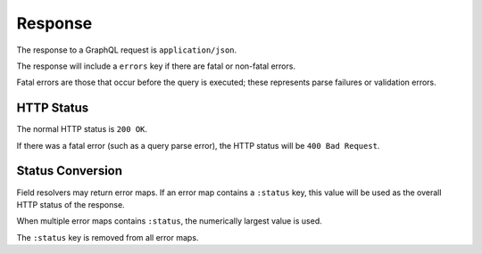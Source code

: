 Response
========

The response to a GraphQL request is ``application/json``.

The response will include a ``errors`` key if there are fatal or
non-fatal errors.

Fatal errors are those that occur before the query is executed;
these represents parse failures or validation errors.

HTTP Status
-----------

The normal HTTP status is ``200 OK``.

If there was a fatal error (such as a query parse error), the HTTP status will be ``400 Bad Request``.

Status Conversion
-----------------

Field resolvers may return error maps.
If an error map contains a ``:status`` key, this value will be used
as the overall HTTP status of the response.

When multiple error maps contains ``:status``, the numerically largest
value is used.

The ``:status`` key is removed from all error maps.

